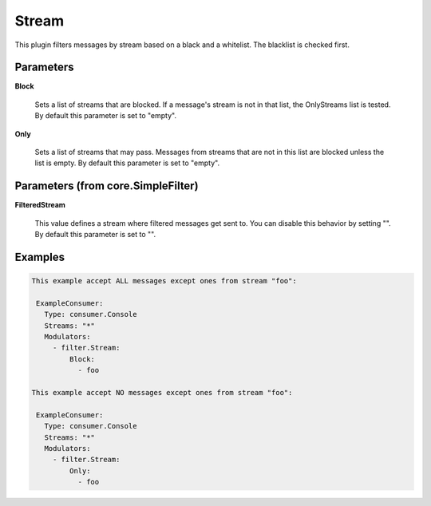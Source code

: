 .. Autogenerated by Gollum RST generator (docs/generator/*.go)

Stream
======

This plugin filters messages by stream based on a black and a whitelist.
The blacklist is checked first.




Parameters
----------

**Block**

  Sets a list of streams that are blocked. If a message's
  stream is not in that list, the OnlyStreams list is tested.
  By default this parameter is set to "empty".
  
  

**Only**

  Sets a list of streams that may pass. Messages from streams
  that are not in this list are blocked unless the list is empty.
  By default this parameter is set to "empty".
  
  

Parameters (from core.SimpleFilter)
-----------------------------------

**FilteredStream**

  This value defines a stream where filtered messages get sent to.
  You can disable this behavior by setting "".
  By default this parameter is set to "".
  
  

Examples
--------

.. code-block:: yaml

	This example accept ALL messages except ones from stream "foo":
	
	 ExampleConsumer:
	   Type: consumer.Console
	   Streams: "*"
	   Modulators:
	     - filter.Stream:
	         Block:
	           - foo
	
	This example accept NO messages except ones from stream "foo":
	
	 ExampleConsumer:
	   Type: consumer.Console
	   Streams: "*"
	   Modulators:
	     - filter.Stream:
	         Only:
	           - foo
	
	


